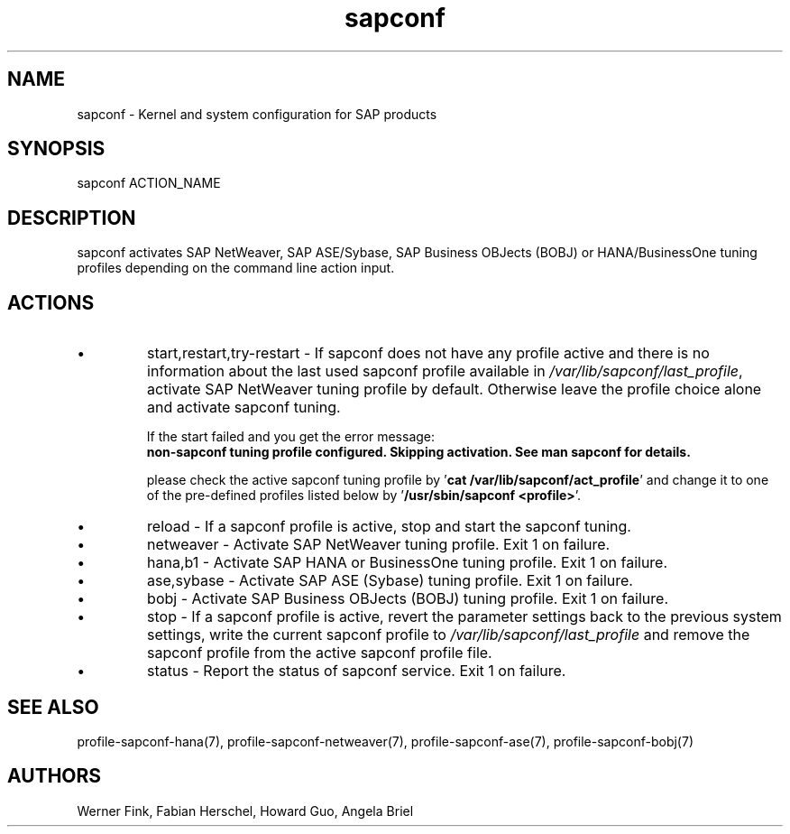 .\"/* 
.\" * All rights reserved
.\" * Copyright (c) 2015-2020 SUSE LLC
.\" * Authors: Howard Guo
.\" *	       Zsolt KALMAR
.\" *
.\" * This program is free software; you can redistribute it and/or
.\" * modify it under the terms of the GNU General Public License
.\" * as published by the Free Software Foundation; either version 2
.\" * of the License, or (at your option) any later version.
.\" *
.\" * This program is distributed in the hope that it will be useful,
.\" * but WITHOUT ANY WARRANTY; without even the implied warranty of
.\" * MERCHANTABILITY or FITNESS FOR A PARTICULAR PURPOSE.  See the
.\" * GNU General Public License for more details.
.\" */
.\" 
.TH sapconf 8 "April 2020" "util-linux" "System Administration"
.SH NAME
sapconf \- Kernel and system configuration for SAP products

.SH SYNOPSIS
sapconf ACTION_NAME

.SH DESCRIPTION
sapconf activates SAP NetWeaver, SAP ASE/Sybase, SAP Business OBJects (BOBJ) or HANA/BusinessOne tuning profiles depending on the command line action input.
.\" *sapconf is deprecated in favour of tune daemon (tuned) and its profiles "sap-netweaver", "sap-hana", "sap-ase", "sap-bobj". #bnc1098352

.SH ACTIONS

.IP \[bu]
start,restart,try-restart - If sapconf does not have any profile active and there is no information about the last used sapconf profile available in \fI/var/lib/sapconf/last_profile\fR, activate SAP NetWeaver tuning profile by default. Otherwise leave the profile choice alone and activate sapconf tuning.

If the start failed and you get the error message:
.br
\fBnon-sapconf tuning profile configured. Skipping activation. See man sapconf for details.\fR

please check the active sapconf tuning profile by '\fBcat /var/lib/sapconf/act_profile\fR' and change it to one of the pre\-defined profiles listed below by '\fB/usr/sbin/sapconf <profile>\fR'.

.IP \[bu]
reload - If a sapconf profile is active, stop and start the sapconf tuning.

.IP \[bu]
netweaver - Activate SAP NetWeaver tuning profile. Exit 1 on failure.

.IP \[bu]
hana,b1 - Activate SAP HANA or BusinessOne tuning profile. Exit 1 on failure.

.IP \[bu]
ase,sybase - Activate SAP ASE (Sybase) tuning profile. Exit 1 on failure.

.IP \[bu]
bobj - Activate SAP Business OBJects (BOBJ) tuning profile. Exit 1 on failure.

.IP \[bu]
stop - If a sapconf profile is active, revert the parameter settings back to the previous system settings, write the current sapconf profile to \fI/var/lib/sapconf/last_profile\fR and remove the sapconf profile from the active sapconf profile file.

.IP \[bu]
status - Report the status of sapconf service. Exit 1 on failure.

.SH SEE\ ALSO
profile-sapconf-hana(7), profile-sapconf-netweaver(7), profile-sapconf-ase(7), profile-sapconf-bobj(7)

.SH AUTHORS
.na
Werner Fink, Fabian Herschel, Howard Guo, Angela Briel
.nf
